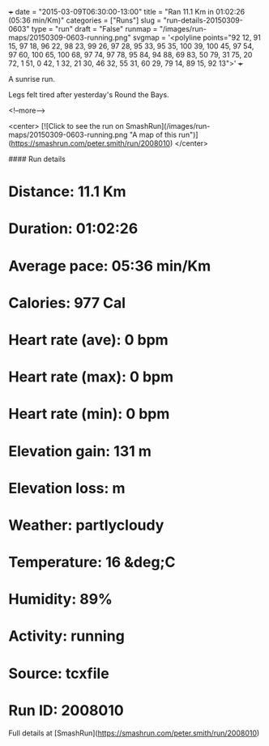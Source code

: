 +++
date = "2015-03-09T06:30:00-13:00"
title = "Ran 11.1 Km in 01:02:26 (05:36 min/Km)"
categories = ["Runs"]
slug = "run-details-20150309-0603"
type = "run"
draft = "False"
runmap = "/images/run-maps/20150309-0603-running.png"
svgmap = '<polyline points="92 12, 91 15, 97 18, 96 22, 98 23, 99 26, 97 28, 95 33, 95 35, 100 39, 100 45, 97 54, 97 60, 100 65, 100 68, 97 74, 97 78, 95 84, 94 88, 69 83, 50 79, 31 75, 20 72, 1 51, 0 42, 1 32, 21 30, 46 32, 55 31, 60 29, 79 14, 89 15, 92 13">'
+++

A sunrise run. 

Legs felt tired after yesterday's Round the Bays. 



<!--more-->

<center>
[![Click to see the run on SmashRun](/images/run-maps/20150309-0603-running.png "A map of this run")](https://smashrun.com/peter.smith/run/2008010)
</center>

#### Run details

* Distance: 11.1 Km
* Duration: 01:02:26
* Average pace: 05:36 min/Km
* Calories: 977 Cal
* Heart rate (ave): 0 bpm
* Heart rate (max): 0 bpm
* Heart rate (min): 0 bpm
* Elevation gain: 131 m
* Elevation loss:  m
* Weather: partlycloudy
* Temperature: 16 &deg;C
* Humidity: 89%
* Activity: running
* Source: tcxfile
* Run ID: 2008010

Full details at [SmashRun](https://smashrun.com/peter.smith/run/2008010)